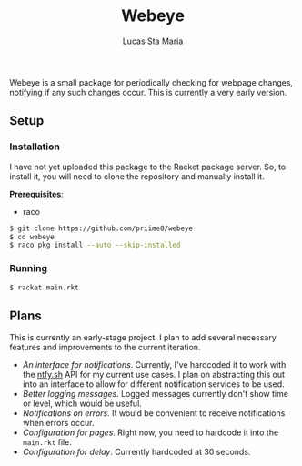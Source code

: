 #+title: Webeye
#+author: Lucas Sta Maria
#+email: lucas@priime.dev

Webeye is a small package for periodically checking for webpage changes, notifying if any such changes occur. This is currently a very early version.

** Setup

*** Installation

I have not yet uploaded this package to the Racket package server. So, to install it, you will need to clone the repository and manually install it.

*Prerequisites*:

+ raco

#+begin_src sh
$ git clone https://github.com/priime0/webeye
$ cd webeye
$ raco pkg install --auto --skip-installed
#+end_src

*** Running

#+begin_src sh
$ racket main.rkt
#+end_src

** Plans

This is currently an early-stage project. I plan to add several necessary features and improvements to the current iteration.

+ /An interface for notifications/. Currently, I've hardcoded it to work with the [[https://ntfy.sh][ntfy.sh]] API for my current use cases. I plan on abstracting this out into an interface to allow for different notification services to be used.
+ /Better logging messages/. Logged messages currently don't show time or level, which would be useful.
+ /Notifications on errors/. It would be convenient to receive notifications when errors occur.
+ /Configuration for pages/. Right now, you need to hardcode it into the ~main.rkt~ file.
+ /Configuration for delay/. Currently hardcoded at 30 seconds.
